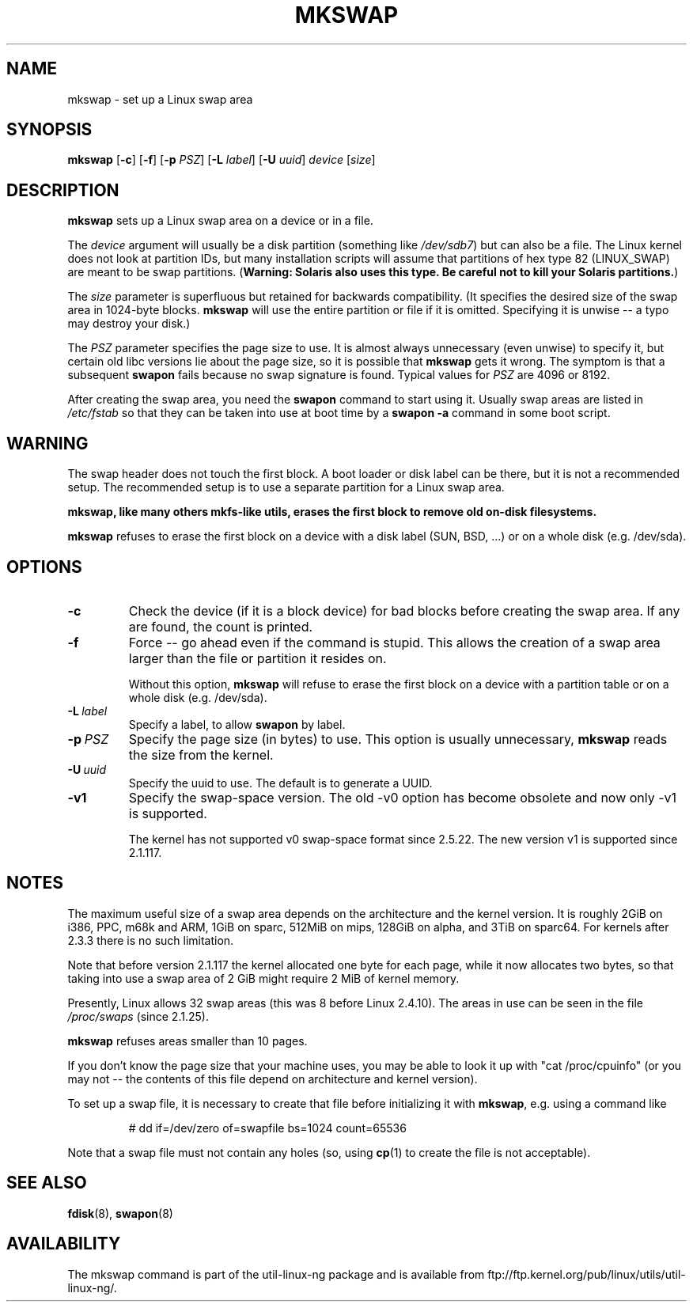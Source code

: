.\" Copyright 1998 Andries E. Brouwer (aeb@cwi.nl)
.\"
.\" May be distributed under the GNU General Public License
.\" Rewritten for 2.1.117, aeb, 981010.
.\"
.TH MKSWAP 8 "13 March 2009" "Linux" "Linux Programmer's Manual"
.SH NAME
mkswap \- set up a Linux swap area
.SH SYNOPSIS
.B mkswap
.RB [ \-c ]
.RB [ \-f ]
.RB [ \-p
.IR PSZ ]
.RB [ \-L
.IR label ]
.RB [ \-U
.IR uuid ]
.I device
.RI [ size ]
.SH DESCRIPTION
.B mkswap
sets up a Linux swap area on a device or in a file.

The
.I device
argument will usually be a disk partition (something like
.IR /dev/sdb7 )
but can also be a file.
The Linux kernel does not look at partition IDs, but
many installation scripts will assume that partitions
of hex type 82 (LINUX_SWAP) are meant to be swap partitions.
(\fBWarning: Solaris also uses this type.  Be careful not to kill
your Solaris partitions.\fP)

The
.I size
parameter is superfluous but retained for backwards compatibility.
(It specifies the desired size of the swap area in 1024-byte blocks.
.B mkswap
will use the entire partition or file if it is omitted.
Specifying it is unwise -- a typo may destroy your disk.)

The
.I PSZ
parameter specifies the page size to use.  It is almost always
unnecessary (even unwise) to specify it, but certain old libc
versions lie about the page size, so it is possible that
.B mkswap
gets it wrong.  The symptom is that a subsequent
.B swapon
fails because no swap signature is found.  Typical values for
.I PSZ
are 4096 or 8192.

After creating the swap area, you need the
.B swapon
command to start using it.  Usually swap areas are listed in
.I /etc/fstab
so that they can be taken into use at boot time by a
.B swapon -a
command in some boot script.

.SH WARNING
The swap header does not touch the first block.  A boot loader or disk label
can be there, but it is not a recommended setup.  The recommended setup is to
use a separate partition for a Linux swap area.

.B mkswap, like many others mkfs-like utils, erases the first block to remove
.B old on-disk filesystems.

.B mkswap
refuses to erase the first block on a device with a disk
label (SUN, BSD, ...) or on a whole disk (e.g. /dev/sda).

.SH OPTIONS
.TP
.B \-c
Check the device (if it is a block device) for bad blocks
before creating the swap area.
If any are found, the count is printed.
.TP
.B \-f
Force -- go ahead even if the command is stupid.
This allows the creation of a swap area larger than the file
or partition it resides on.

Without this option,
.B mkswap
will refuse to erase the first block on a device with a partition table or on
a whole disk (e.g. /dev/sda).
.TP
.BI \-L \ label
Specify a label, to allow
.B swapon
by label.
.TP
.BI \-p \ PSZ
Specify the page size (in bytes) to use.  This option is usually unnecessary,
.B mkswap
reads the size from the kernel.
.TP
.BI \-U \ uuid
Specify the uuid to use.  The default is to generate a UUID.
.TP
.BR \-v1
Specify the swap-space version.  The old \-v0 option has become obsolete
and now only \-v1 is supported.

The kernel has not supported v0 swap-space format since 2.5.22.
The new version v1 is supported since 2.1.117.

.SH NOTES
The maximum useful size of a swap area depends on the architecture and
the kernel version.
It is roughly 2GiB on i386, PPC, m68k and ARM, 1GiB on sparc, 512MiB on mips,
128GiB on alpha, and 3TiB on sparc64.  For kernels after 2.3.3 there is no
such limitation.

Note that before version 2.1.117 the kernel allocated one byte for each page,
while it now allocates two bytes, so that taking into use a swap area of 2 GiB
might require 2 MiB of kernel memory.

Presently, Linux allows 32 swap areas (this was 8 before Linux 2.4.10).
The areas in use can be seen in the file
.I /proc/swaps
(since 2.1.25).

.B mkswap
refuses areas smaller than 10 pages.

If you don't know the page size that your machine uses, you may be
able to look it up with "cat /proc/cpuinfo" (or you may not --
the contents of this file depend on architecture and kernel version).

To set up a swap file, it is necessary to create that file before
initializing it with
.BR mkswap ,
e.g. using a command like

.nf
.RS
# dd if=/dev/zero of=swapfile bs=1024 count=65536
.RE
.fi

Note that a swap file must not contain any holes (so, using
.BR cp (1)
to create the file is not acceptable).


.SH "SEE ALSO"
.BR fdisk (8),
.BR swapon (8)
.SH AVAILABILITY
The mkswap command is part of the util-linux-ng package and is available from
ftp://ftp.kernel.org/pub/linux/utils/util-linux-ng/.
